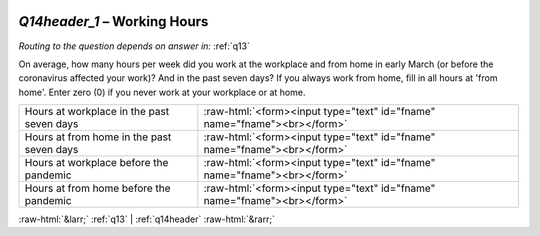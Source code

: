 .. _Q14header_1:

 
 .. role:: raw-html(raw) 
        :format: html 

`Q14header_1` – Working Hours
=========================
*Routing to the question depends on answer in:* :ref:`q13`

On average, how many hours per week did you work at the workplace and from home in early March (or before the coronavirus affected your work)? And in the past seven days? If you always work from home, fill in all hours at 'from home'. Enter zero (0) if you never work at your workplace or at home.

.. csv-table::
   :delim: |

           Hours at workplace in the past seven days | :raw-html:`<form><input type="text" id="fname" name="fname"><br></form>`
           Hours at from home in the past seven days | :raw-html:`<form><input type="text" id="fname" name="fname"><br></form>`
           Hours at workplace before the pandemic | :raw-html:`<form><input type="text" id="fname" name="fname"><br></form>`
           Hours at from home before the pandemic | :raw-html:`<form><input type="text" id="fname" name="fname"><br></form>`

.. image:: ../_screenshots/Q14header_1.png


:raw-html:`&larr;` :ref:`q13` | :ref:`q14header` :raw-html:`&rarr;`

